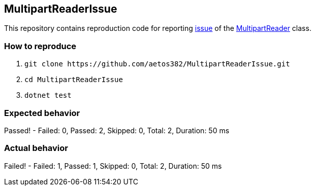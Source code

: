 == MultipartReaderIssue

This repository contains reproduction code for reporting link:https://github.com/dotnet/aspnetcore/issues/31648[issue] of the link:https://docs.microsoft.com/en-us/dotnet/api/microsoft.aspnetcore.webutilities.multipartreader[MultipartReader] class.

=== How to reproduce

. `+git clone https://github.com/aetos382/MultipartReaderIssue.git+`
. `+cd MultipartReaderIssue+`
. `+dotnet test+`

=== Expected behavior
[lime]##Passed!  - Failed:     0, Passed:     2, Skipped:     0, Total:     2, Duration: 50 ms##

=== Actual behavior
[red]##Failed!  - Failed:     1, Passed:     1, Skipped:     0, Total:     2, Duration: 50 ms##
